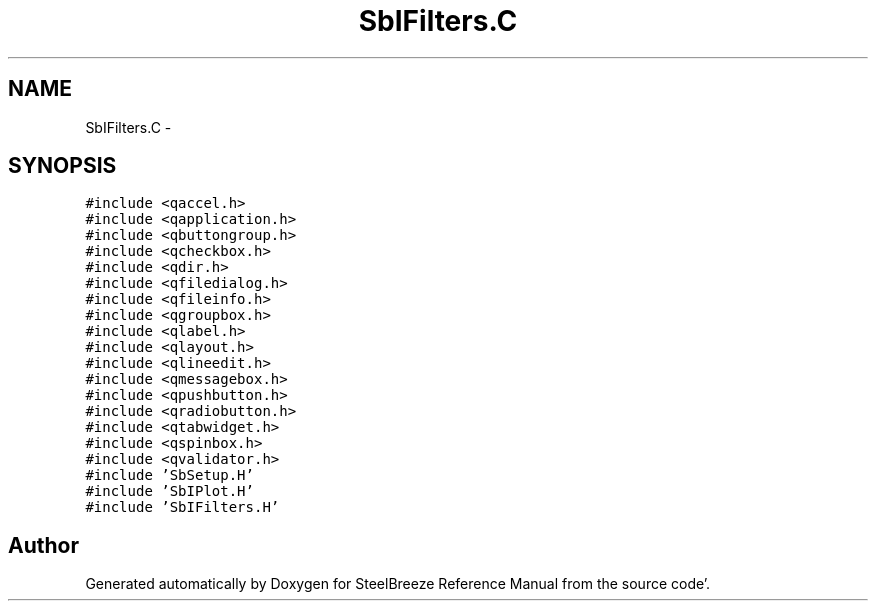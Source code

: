 .TH "SbIFilters.C" 3 "Mon May 14 2012" "Version 2.0.2" "SteelBreeze Reference Manual" \" -*- nroff -*-
.ad l
.nh
.SH NAME
SbIFilters.C \- 
.SH SYNOPSIS
.br
.PP
\fC#include <qaccel\&.h>\fP
.br
\fC#include <qapplication\&.h>\fP
.br
\fC#include <qbuttongroup\&.h>\fP
.br
\fC#include <qcheckbox\&.h>\fP
.br
\fC#include <qdir\&.h>\fP
.br
\fC#include <qfiledialog\&.h>\fP
.br
\fC#include <qfileinfo\&.h>\fP
.br
\fC#include <qgroupbox\&.h>\fP
.br
\fC#include <qlabel\&.h>\fP
.br
\fC#include <qlayout\&.h>\fP
.br
\fC#include <qlineedit\&.h>\fP
.br
\fC#include <qmessagebox\&.h>\fP
.br
\fC#include <qpushbutton\&.h>\fP
.br
\fC#include <qradiobutton\&.h>\fP
.br
\fC#include <qtabwidget\&.h>\fP
.br
\fC#include <qspinbox\&.h>\fP
.br
\fC#include <qvalidator\&.h>\fP
.br
\fC#include 'SbSetup\&.H'\fP
.br
\fC#include 'SbIPlot\&.H'\fP
.br
\fC#include 'SbIFilters\&.H'\fP
.br

.SH "Author"
.PP 
Generated automatically by Doxygen for SteelBreeze Reference Manual from the source code'\&.
